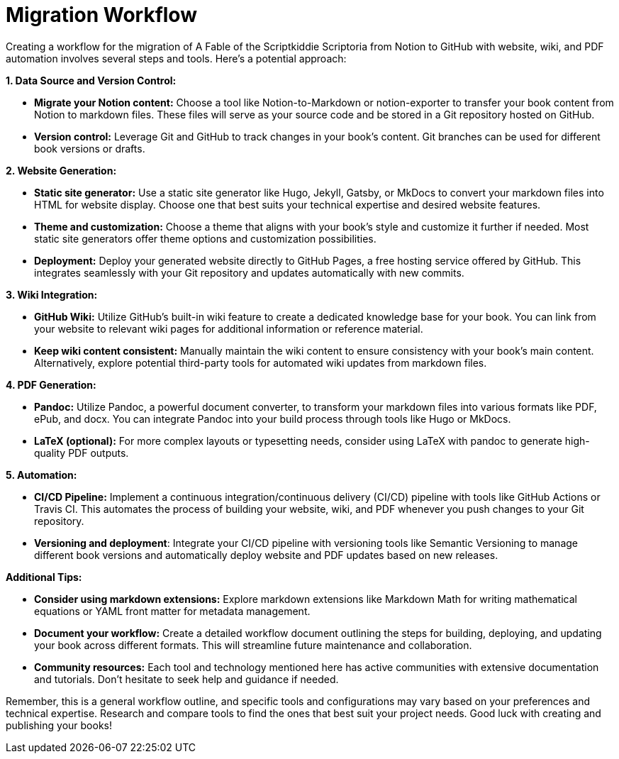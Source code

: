 # Migration Workflow

Creating a workflow for the migration of A Fable of the Scriptkiddie Scriptoria from Notion to 
GitHub with website, wiki, and PDF automation involves several steps and tools. Here's a potential 
approach:

**1. Data Source and Version Control:**

* **Migrate your Notion content:** Choose a tool like Notion-to-Markdown or notion-exporter to 
transfer your book content from Notion to markdown files. These files will serve as your source 
code and be stored in a Git repository hosted on GitHub.
* **Version control:** Leverage Git and GitHub to track changes in your book's content. Git 
branches can be used for different book versions or drafts.

**2. Website Generation:**

* **Static site generator:** Use a static site generator like Hugo, Jekyll, Gatsby, or MkDocs to 
convert your markdown files into HTML for website display. Choose one that best suits your 
technical expertise and desired website features.
* **Theme and customization:** Choose a theme that aligns with your book's style and customize it
further if needed. Most static site generators offer theme options and customization possibilities.
* **Deployment:** Deploy your generated website directly to GitHub Pages, a free hosting service 
offered by GitHub. This integrates seamlessly with your Git repository and updates automatically 
with new commits.

**3. Wiki Integration:**

* **GitHub Wiki:** Utilize GitHub's built-in wiki feature to create a dedicated knowledge base for 
your book. You can link from your website to relevant wiki pages for additional information or 
reference material.
* **Keep wiki content consistent:** Manually maintain the wiki content to ensure consistency with 
your book's main content. Alternatively, explore potential third-party tools for automated wiki 
updates from markdown files.

**4. PDF Generation:**

* **Pandoc:** Utilize Pandoc, a powerful document converter, to transform your markdown files into
various formats like PDF, ePub, and docx. You can integrate Pandoc into your build process through 
tools like Hugo or MkDocs.
* **LaTeX (optional):** For more complex layouts or typesetting needs, consider using LaTeX with 
pandoc to generate high-quality PDF outputs.

**5. Automation:**

* **CI/CD Pipeline:** Implement a continuous integration/continuous delivery (CI/CD) pipeline with 
tools like GitHub Actions or Travis CI. This automates the process of building your website, wiki, 
and PDF whenever you push changes to your Git repository.
* **Versioning and deployment**: Integrate your CI/CD pipeline with versioning tools like Semantic 
Versioning to manage different book versions and automatically deploy website and PDF updates based
on new releases.

**Additional Tips:**

* **Consider using markdown extensions:** Explore markdown extensions like Markdown Math for 
writing mathematical equations or YAML front matter for metadata management.
* **Document your workflow:** Create a detailed workflow document outlining the steps for building,
deploying, and updating your book across different formats. This will streamline future maintenance
and collaboration.
* **Community resources:** Each tool and technology mentioned here has active communities with 
extensive documentation and tutorials. Don't hesitate to seek help and guidance if needed.

Remember, this is a general workflow outline, and specific tools and configurations may vary based
on your preferences and technical expertise. Research and compare tools to find the ones that best 
suit your project needs. Good luck with creating and publishing your books!

